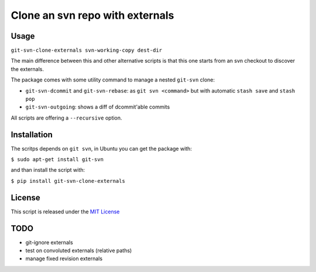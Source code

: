 Clone an svn repo with externals
================================

|Join the chat at https://gitter.im/naufraghi/git-svn-clone-externals|
|PyPI version| |PyPI downloads| |GitHub license|

Usage
-----

``git-svn-clone-externals svn-working-copy dest-dir``

The main difference between this and other alternative scripts is that
this one starts from an svn checkout to discover the externals.

The package comes with some utility command to manage a nested
``git-svn`` clone:

-  ``git-svn-dcommit`` and ``git-svn-rebase``: as ``git svn <command>``
   but with automatic ``stash save`` and ``stash pop``
-  ``git-svn-outgoing``: shows a diff of dcommit'able commits

All scripts are offering a ``--recursive`` option.

Installation
------------

The scritps depends on ``git svn``, in Ubuntu you can get the package
with:

``$ sudo apt-get install git-svn``

and than install the script with:

``$ pip install git-svn-clone-externals``

License
-------

This script is released under the `MIT
License <http://naufraghi.mit-license.org>`__

TODO
----

-  git-ignore externals
-  test on convoluted externals (relative paths)
-  manage fixed revision externals

.. |Join the chat at https://gitter.im/naufraghi/git-svn-clone-externals| image:: https://badges.gitter.im/Join%20Chat.svg
   :target: https://gitter.im/naufraghi/git-svn-clone-externals?utm_source=badge&utm_medium=badge&utm_campaign=pr-badge&utm_content=badge
.. |PyPI version| image:: https://img.shields.io/pypi/v/git-svn-clone-externals.svg
   :target: https://pypi.python.org/pypi/git-svn-clone-externals
.. |PyPI downloads| image:: https://img.shields.io/pypi/dm/git-svn-clone-externals.svg
   :target: https://pypi.python.org/pypi/git-svn-clone-externals#downloads
.. |GitHub license| image:: https://img.shields.io/github/license/mashape/apistatus.svg
   :target: https://github.com/naufraghi/git-svn-clone-externals
